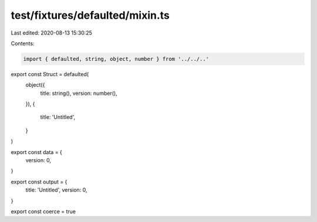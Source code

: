 test/fixtures/defaulted/mixin.ts
================================

Last edited: 2020-08-13 15:30:25

Contents:

.. code-block:: ts

    import { defaulted, string, object, number } from '../../..'

export const Struct = defaulted(
  object({
    title: string(),
    version: number(),
  }),
  {
    title: 'Untitled',
  }
)

export const data = {
  version: 0,
}

export const output = {
  title: 'Untitled',
  version: 0,
}

export const coerce = true


